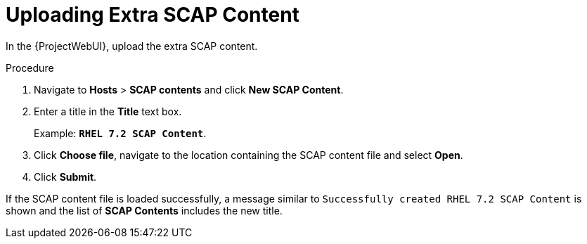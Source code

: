 [id='uploading-extra-scap-content_{context}']
= Uploading Extra SCAP Content

In the {ProjectWebUI}, upload the extra SCAP content.

.Procedure
. Navigate to *Hosts* > *SCAP contents* and click *New SCAP Content*.
. Enter a title in the *Title* text box.
+
Example: `*RHEL 7.2 SCAP Content*`.
+
. Click *Choose file*, navigate to the location containing the SCAP content file and select *Open*.
. Click *Submit*.

If the SCAP content file is loaded successfully, a message similar to `Successfully created RHEL 7.2 SCAP Content` is shown and the list of *SCAP Contents* includes the new title.
